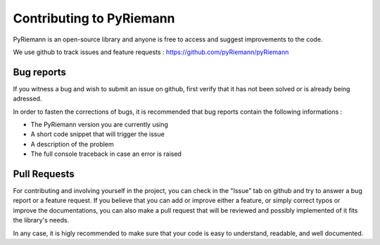 Contributing to PyRiemann
=========================

PyRiemann is an open-source library and anyone is free to access and suggest improvements to the code.

We use github to track issues and feature requests : https://github.com/pyRiemann/pyRiemann




Bug reports
----------------

If you witness a bug and wish to submit an issue on github, first verify that it has not been solved or is already being adressed.

In order to fasten the corrections of bugs, it is recommended that bug reports contain the following informations :

- The PyRiemann version you are currently using
- A short code snippet that will trigger the issue
- A description of the problem
- The full console traceback in case an error is raised



Pull Requests 
------------------

For contributing and involving yourself in the project, you can check in the "Issue" tab on github and try to answer a bug report or a feature request.
If you believe that you can add or improve either a feature, or simply correct typos or improve the documentations, you can also make a pull request that will be reviewed and possibly implemented of it fits the library's needs.

In any case, it is higly recommended to make sure that your code is easy to understand, readable, and well documented.




